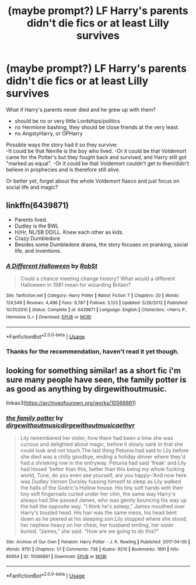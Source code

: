 #+TITLE: (maybe prompt?) LF Harry's parents didn't die fics or at least Lilly survives

* (maybe prompt?) LF Harry's parents didn't die fics or at least Lilly survives
:PROPERTIES:
:Author: Lost_in_math
:Score: 4
:DateUnix: 1577995266.0
:DateShort: 2020-Jan-02
:FlairText: Request
:END:
What if Harry's parents never died and he grew up with them?

- should be no or very little Lordships/politics\\
- no Hermione bashing, they should be close friends at the very least.
- no AngstyHarry, or OPHarry

Possible ways the story had it so they survive:\\
-It could be that Neville is the boy who lived. -Or it could be that Voldemort came for the Potter's but they fought back and survived, and Harry still got "marked as equal". -Or it could be that Voldemort couldn't get to then/didn't believe in prophecies and is therefore still alive.

Or better yet, forget about the whole Voldemort fiasco and just focus on social life and magic?


** linkffn(6439871)

- Parents lived.
- Dudley is the BWL
- H/Hr, NL/SB DD/LL. Knew each other as kids.
- Crazy Dumbledore
- Besides some Dumbledore drama, the story focuses on pranking, social life, and inventions.
:PROPERTIES:
:Author: Nyanmaru_San
:Score: 1
:DateUnix: 1578019028.0
:DateShort: 2020-Jan-03
:END:

*** [[https://www.fanfiction.net/s/6439871/1/][*/A Different Halloween/*]] by [[https://www.fanfiction.net/u/1451358/RobSt][/RobSt/]]

#+begin_quote
  Could a chance meeting change history? What would a different Halloween in 1981 mean for wizarding Britain?
#+end_quote

^{/Site/:} ^{fanfiction.net} ^{*|*} ^{/Category/:} ^{Harry} ^{Potter} ^{*|*} ^{/Rated/:} ^{Fiction} ^{T} ^{*|*} ^{/Chapters/:} ^{20} ^{*|*} ^{/Words/:} ^{124,549} ^{*|*} ^{/Reviews/:} ^{4,496} ^{*|*} ^{/Favs/:} ^{9,787} ^{*|*} ^{/Follows/:} ^{5,123} ^{*|*} ^{/Updated/:} ^{5/26/2012} ^{*|*} ^{/Published/:} ^{10/31/2010} ^{*|*} ^{/Status/:} ^{Complete} ^{*|*} ^{/id/:} ^{6439871} ^{*|*} ^{/Language/:} ^{English} ^{*|*} ^{/Characters/:} ^{<Harry} ^{P.,} ^{Hermione} ^{G.>} ^{*|*} ^{/Download/:} ^{[[http://www.ff2ebook.com/old/ffn-bot/index.php?id=6439871&source=ff&filetype=epub][EPUB]]} ^{or} ^{[[http://www.ff2ebook.com/old/ffn-bot/index.php?id=6439871&source=ff&filetype=mobi][MOBI]]}

--------------

*FanfictionBot*^{2.0.0-beta} | [[https://github.com/tusing/reddit-ffn-bot/wiki/Usage][Usage]]
:PROPERTIES:
:Author: FanfictionBot
:Score: 1
:DateUnix: 1578019039.0
:DateShort: 2020-Jan-03
:END:


*** Thanks for the recommendation, haven't read it yet though.
:PROPERTIES:
:Author: Lost_in_math
:Score: 1
:DateUnix: 1578065826.0
:DateShort: 2020-Jan-03
:END:


** looking for something similar! as a short fic i'm sure many people have seen, the family potter is as good as anything by dirgewithoutmusic.

linkao3([[https://archiveofourown.org/works/10566861]])
:PROPERTIES:
:Author: RL109531
:Score: 0
:DateUnix: 1578026022.0
:DateShort: 2020-Jan-03
:END:

*** [[https://archiveofourown.org/works/10566861][*/the family potter/*]] by [[https://www.archiveofourown.org/users/dirgewithoutmusic/pseuds/dirgewithoutmusic/users/dirgewithoutmusic/pseuds/dirgewithoutmusic/users/aethyr/pseuds/aethyr][/dirgewithoutmusicdirgewithoutmusicaethyr/]]

#+begin_quote
  Lily remembered her sister, how there had been a time she was curious and delighted about magic, before it slowly sank in that she could look and not touch.The last thing Petunia had said to Lily before she died was a chilly goodbye, ending a holiday dinner where they'd had a shrieking row in the entryway. Petunia had said 'freak' and Lily had hissed 'better than this, better than this being my whole fucking world, Tune, do you even see yourself, are you happy--'And now here was Dudley Vernon Dursley fussing himself to sleep as Lily walked the halls of the Godric's Hollow house. His tiny soft hands with their tiny soft fingernails curled under her chin, the same way Harry's always had.She passed James, who was gently bouncing his way up the hall the opposite way. "I think he's asleep," James mouthed over Harry's tousled head. His hair was the same mess, his head bent down as he peered at his sleeping son.Lily stopped where she stood, her nephew heavy on her chest, her husband smiling, her sister buried. "James," she said. "How are we going to do this?"
#+end_quote

^{/Site/:} ^{Archive} ^{of} ^{Our} ^{Own} ^{*|*} ^{/Fandom/:} ^{Harry} ^{Potter} ^{-} ^{J.} ^{K.} ^{Rowling} ^{*|*} ^{/Published/:} ^{2017-04-09} ^{*|*} ^{/Words/:} ^{9751} ^{*|*} ^{/Chapters/:} ^{1/1} ^{*|*} ^{/Comments/:} ^{738} ^{*|*} ^{/Kudos/:} ^{9210} ^{*|*} ^{/Bookmarks/:} ^{1891} ^{*|*} ^{/Hits/:} ^{80954} ^{*|*} ^{/ID/:} ^{10566861} ^{*|*} ^{/Download/:} ^{[[https://archiveofourown.org/downloads/10566861/the%20family%20potter.epub?updated_at=1549691486][EPUB]]} ^{or} ^{[[https://archiveofourown.org/downloads/10566861/the%20family%20potter.mobi?updated_at=1549691486][MOBI]]}

--------------

*FanfictionBot*^{2.0.0-beta} | [[https://github.com/tusing/reddit-ffn-bot/wiki/Usage][Usage]]
:PROPERTIES:
:Author: FanfictionBot
:Score: 1
:DateUnix: 1578026039.0
:DateShort: 2020-Jan-03
:END:
